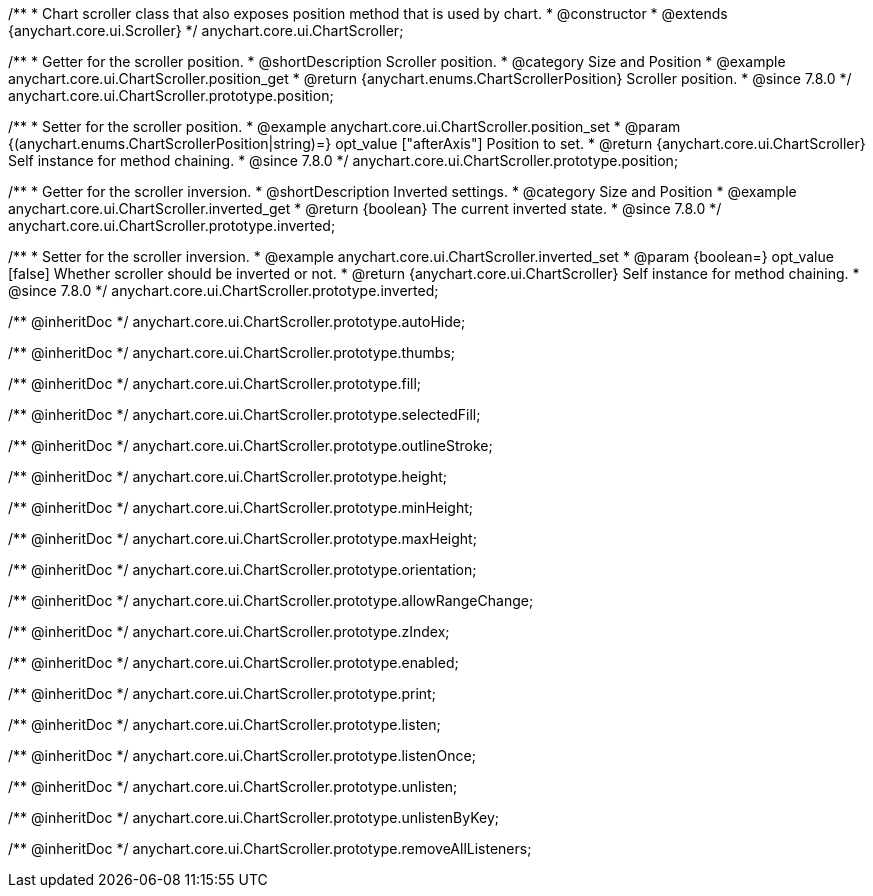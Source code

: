 /**
 * Chart scroller class that also exposes position method that is used by chart.
 * @constructor
 * @extends {anychart.core.ui.Scroller}
 */
anychart.core.ui.ChartScroller;


//----------------------------------------------------------------------------------------------------------------------
//
//  anychart.core.ui.ChartScroller.prototype.position
//
//----------------------------------------------------------------------------------------------------------------------

/**
 * Getter for the scroller position.
 * @shortDescription Scroller position.
 * @category Size and Position
 * @example anychart.core.ui.ChartScroller.position_get
 * @return {anychart.enums.ChartScrollerPosition} Scroller position.
 * @since 7.8.0
 */
anychart.core.ui.ChartScroller.prototype.position;

/**
 * Setter for the scroller position.
 * @example anychart.core.ui.ChartScroller.position_set
 * @param {(anychart.enums.ChartScrollerPosition|string)=} opt_value ["afterAxis"] Position to set.
 * @return {anychart.core.ui.ChartScroller} Self instance for method chaining.
 * @since 7.8.0
 */
anychart.core.ui.ChartScroller.prototype.position;


//----------------------------------------------------------------------------------------------------------------------
//
//  anychart.core.ui.ChartScroller.prototype.inverted
//
//----------------------------------------------------------------------------------------------------------------------

/**
 * Getter for the scroller inversion.
 * @shortDescription Inverted settings.
 * @category Size and Position
 * @example anychart.core.ui.ChartScroller.inverted_get
 * @return {boolean} The current inverted state.
 * @since 7.8.0
 */
anychart.core.ui.ChartScroller.prototype.inverted;

/**
 * Setter for the scroller inversion.
 * @example anychart.core.ui.ChartScroller.inverted_set
 * @param {boolean=} opt_value [false] Whether scroller should be inverted or not.
 * @return {anychart.core.ui.ChartScroller} Self instance for method chaining.
 * @since 7.8.0
 */
anychart.core.ui.ChartScroller.prototype.inverted;

/** @inheritDoc */
anychart.core.ui.ChartScroller.prototype.autoHide;

/** @inheritDoc */
anychart.core.ui.ChartScroller.prototype.thumbs;

/** @inheritDoc */
anychart.core.ui.ChartScroller.prototype.fill;

/** @inheritDoc */
anychart.core.ui.ChartScroller.prototype.selectedFill;

/** @inheritDoc */
anychart.core.ui.ChartScroller.prototype.outlineStroke;

/** @inheritDoc */
anychart.core.ui.ChartScroller.prototype.height;

/** @inheritDoc */
anychart.core.ui.ChartScroller.prototype.minHeight;

/** @inheritDoc */
anychart.core.ui.ChartScroller.prototype.maxHeight;

/** @inheritDoc */
anychart.core.ui.ChartScroller.prototype.orientation;

/** @inheritDoc */
anychart.core.ui.ChartScroller.prototype.allowRangeChange;

/** @inheritDoc */
anychart.core.ui.ChartScroller.prototype.zIndex;

/** @inheritDoc */
anychart.core.ui.ChartScroller.prototype.enabled;

/** @inheritDoc */
anychart.core.ui.ChartScroller.prototype.print;

/** @inheritDoc */
anychart.core.ui.ChartScroller.prototype.listen;

/** @inheritDoc */
anychart.core.ui.ChartScroller.prototype.listenOnce;

/** @inheritDoc */
anychart.core.ui.ChartScroller.prototype.unlisten;

/** @inheritDoc */
anychart.core.ui.ChartScroller.prototype.unlistenByKey;

/** @inheritDoc */
anychart.core.ui.ChartScroller.prototype.removeAllListeners;



